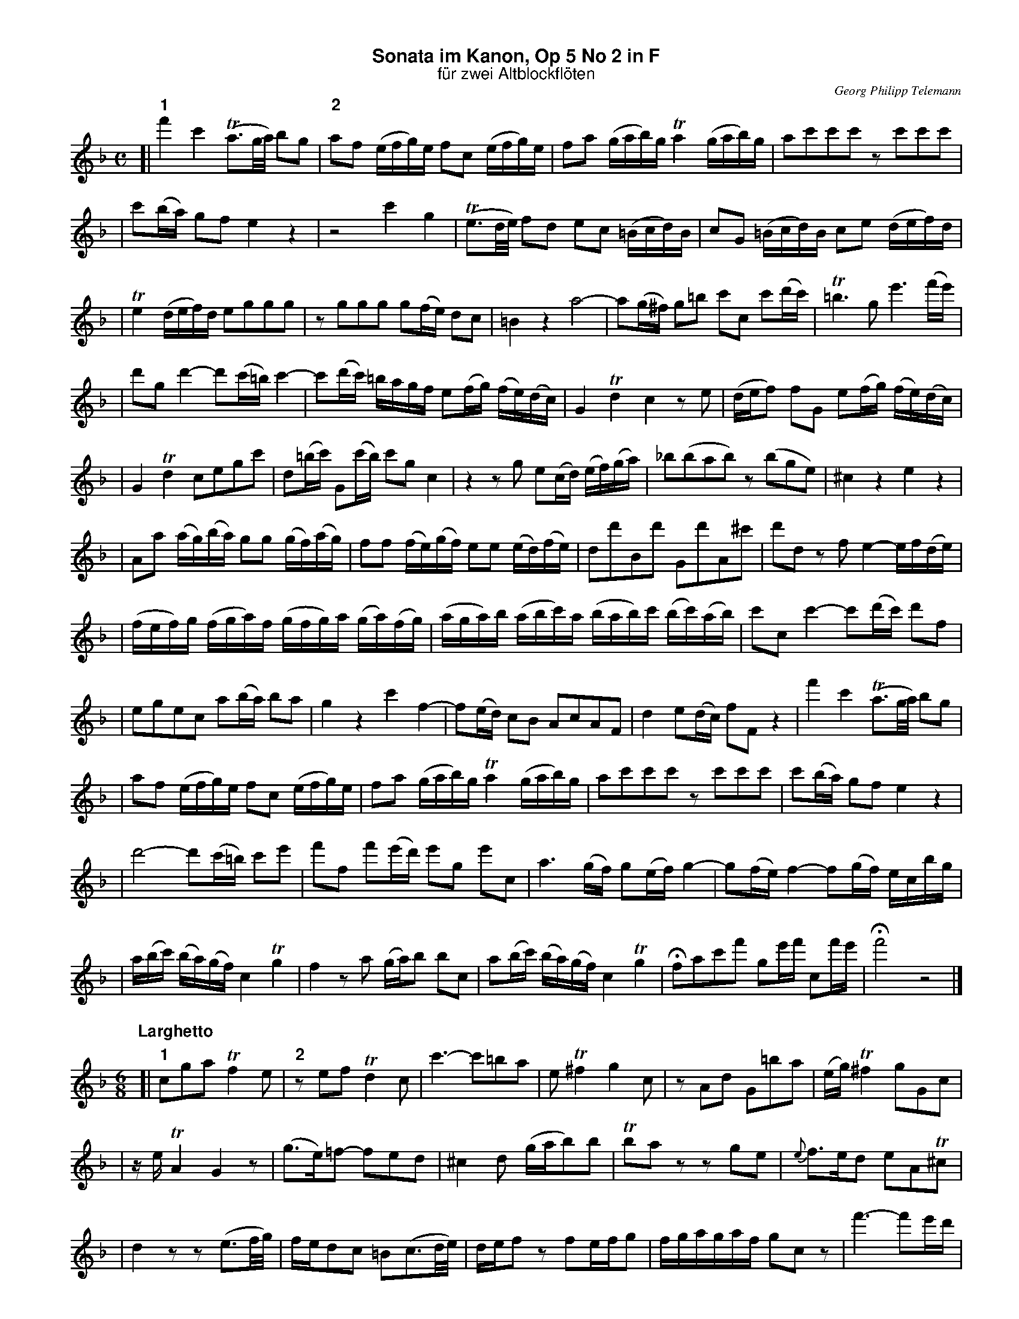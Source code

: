 %%scale         0.70
%%landscape     0
%%staffwidth    18.6cm
%%lineskipfac   1.1
%%staffsep      40
%%systemsep     40
%%titleleft     no
%%maxshrink     1.0
%%topspace      0.00cm
%%titlespace    0.00cm
%%subtitlespace 0.00cm
%%composerspace 0.00cm
%%musicspace    0.00cm
%%partsspace    0.20cm
%%titlefont     Helvetica-bold 16
%%subtitlefont  Helvetica 14
%%composerfont  Times-Italic   11
%%partsfont     Helvetica-Bold 14
%%barlabelfont  Helvetica-Bold 16 box
%%vocalfont     Helvetica-Bold 14
%%gchordfont    Helvetica-Bold 14
%%textfont      Times-Roman    12
%%wordsfont     Times-Roman    12
%%botmargin     0.50cm
%%leftmargin    1.50cm

X: 1
T: Sonata im Kanon, Op 5 No 2 in F
T: f\"ur zwei Altblockfl\"oten
C: Georg Philipp Telemann
Z: John Chambers <jc@trillian.mit.edu>
M: C
L: 1/16
K: F
[| "1"f'4 c'4 (Ta3g/a/) b2g2 | "2"a2f2 (efg)e f2c2 (efg)e | f2a2 (gab)g Ta4 (gab)g | a2c'2c'2c'2 z2c'2c'2c'2 |
| c'2(ba) g2f2 e4 z4 | z8 c'4 g4 | (Te3d/e/) f2d2 e2c2 (=Bcd)B | c2G2 (=Bcd)B c2e2 (def)d |
| Te4 (def)d e2g2g2g2 | z2g2g2g2 g2(fe) d2c2 | =B4 z4 a8- | a2(g^f) g2=b2 c'2c2 c'2(d'c') | T=b6 g2 e'6 (f'e') |
| d'2g2 d'4- d'2(c'=b) c'4- | c'2(d'c') =bagf e2(fg) (fe)(dc) | G4 Td4 c4 z2e2 | (def2) f2G2 e2(fg) (fe)(dc) |
| G4 Td4 c2e2g2c'2 | d2(=bc') G2(c'b) c'2g2 c4 | z4 z2g2 e2(cd) (ef)(ga) | _b2(b2a2b2) z2(b2g2e2) | ^c4 z4 e4 z4 |
| A2a2 (ag)(ba) g2g2 (gf)(ag) | f2f2 (fe)(gf) e2e2 (ed)(fe) | d2d'2B2d'2 G2d'2A2^c'2 | d'2d2 z2f2 e4- ef(de) |
| (fef)g (fga)f (gfg)a (ga)(fg) | (aga)b (abc')a (bab)c' (bc')(ab) | c'2c2 c'4- c'2(d'c') d'2f2 |
| e2g2e2c2 a2(ba) b2a2 | g4 z4 c'4 f4- | f2(ed) c2B2 A2c2A2F2 | d4 e2(dc) f2F2 z4 | f'4 c'4 (Ta3g/a/) b2g2 |
| a2f2 (efg)e f2c2 (efg)e | f2a2 (gab)g Ta4 (gab)g | a2c'2c'2c'2 z2c'2c'2c'2 | c'2(ba) g2f2 e4 z4 |
| d'8- d'2(c'=b) c'2e'2 | f'2f2 f'2(e'd') e'2g2 e'2c2 | a6 (gf) g2(ef) g4- | g2(fe) f4- f2(gf) ecbg |
| a(bc') (ba)(gf) c4 Tg4 | f4 z2a2 (ga)b2 b2c2 | a2(bc') (ba)(gf) c4 Tg4 | Hf2a2c'2f'2 g2e'f' c2f'e' | Hf'8 z8 |]
T:
P: Larghetto
M: 6/8
L: 1/16
[| "1"c2g2a2 Tf4e2 | "2"z2e2f2 Td4c2 | c'6- c'2=b2a2 | e2T^f4 g4c2 | z2A2d2 G2=b2a2 | (eg)T^f4 g2G2c2 |
| zeTA4 G4z2 | (g3e)=f2- f2e2d2 | ^c4d2 (gab2)b2 | Tb2a2z2 z2g2e2 | {e}f3ed2 e2A2T^c2 |
| d4z2 z2(e3f/g/) | fed2c2 =B2(c3d/e/) | def2z2 f2efg2 | fgagaf g2c2z2 | f'6- f'2e'd' |
| a2T=b4 c'4f2 | z2d2g2 c2e'2d'2 | (ac')T=b4 c'2c2f2 | zaTd4 Hc4A2 | F2G4 Hc6 |]
T:
P: Allegro assai
M: 12/8
L: 1/8
"1"(fe)f | g3 (ed)e f2F "2"(ag)a | b3 (gf)g afa c'cc' | c'cc' c'cc' c'3 A3 | B3 c3 FAc (fe)f |
| g3 (ed)e f2F (ag)a | b3 (gf)g afa (c'b)c' | d'bg (e'd')e' f'2f a3 | b3 Tc'3 d'3 fFf |
| fFf fFf fFf Acf | Bdf cef F3 z3 || g3- g2(a/b/) Ta2g f3- | f3 e6 Td2c |
| =B3 T^c3 d2A f3- | f3 T(ed)e f2e Td2c | T=B3 c2G (.a.a.a) (.a.a.a) | Ta3 g6 T^f3 |
| gdd =bdd add c'dd | =b2d' g3 z2f f3- | fed (ed)c d3 T(=BA)B | c3 z3 f3 T(dc)d |
| egc' egc' (ag)a fef | gec gec f3 Td3 | c3 z3 z3 (fe)f || g3 (ed)e f2F (ag)a |
| b3 (gf)g afa c'cc' | c'cc' c'cc' c3 .A3 | .B3 .c3 FAc (fe)f | g3 (ed)e f2F (ag)a |
| b3 (gf)g afa (c'b)c' | d'bg (e'd')e' f'2f .a3 | .b3 Tc'3 d3 fFf | fFf fFf fFf Acf |
| Bdf cef F3 z3 || d3- dcB AFA cAc | fag Ta2b c'3 F3 | z3 (f_e)d (ef)g (fg)e |
| (dc)d B6 TA3 | B3 (ba)b (ed)e (ag)a | (d^c)d (g^f)g ^c3 =c3 | =B3 _B3 A2a e2^f |
| g2G d2e f2F c'3- | c'3 =b6 aeg | ^faf gd=f ege c3- | c3 =B6 Ace |
| (de)f (ef)d (c=B)c e3 | (fg)a (ga)f e3 c'g_b | (ab)c' (bc')a g2c Te'3 | f'2f f'2f c3 (ba)g |
| .a(c'b) (agf) (ed)c .d3 | .c3 z3 z3 (fe)f || g3 (ed)e f2F (ag)a | b3 (gf)g afa c'cc' |
| c'cc' c'cc' c'3 .A3 | .B3 .c3 FAc (fe)f | g3 (ed)e f2F (ag)a | b3 (gf)g afa (c'b)c' |
| d'bg (e'd')e' f'2f .a3 | .b3 Tc'3 d'3 fFf | fFf fFf fFf Acf | Bdf cef HF3 .A3 | .B3 .c3 HF3 z3 |]
